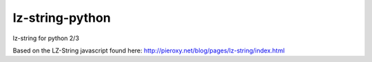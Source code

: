 lz-string-python
================

lz-string for python 2/3

Based on the LZ-String javascript found here: http://pieroxy.net/blog/pages/lz-string/index.html


